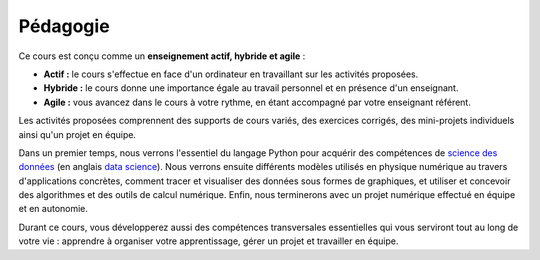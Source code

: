 Pédagogie
=========

Ce cours est conçu comme un **enseignement actif, hybride et agile** :

- **Actif :** le cours s'effectue en face d'un ordinateur en travaillant sur les activités proposées.
- **Hybride :** le cours donne une importance égale au travail personnel et en présence d'un enseignant.
- **Agile :** vous avancez dans le cours à votre rythme, en étant accompagné par votre enseignant référent.

Les activités proposées comprennent des supports de cours variés, des exercices corrigés, des
mini-projets individuels ainsi qu'un projet en équipe.

Dans un premier temps, nous verrons l'essentiel du langage Python pour acquérir des compétences de `science des
données <https://fr.wikipedia.org/wiki/Science_des_donn%C3%A9es>`_ (en anglais
`data science <https://en.wikipedia.org/wiki/Data_science>`_). Nous verrons ensuite différents modèles utilisés
en physique numérique au travers d'applications concrètes, comment tracer et visualiser des données sous formes de
graphiques, et utiliser et concevoir des algorithmes et des outils de calcul numérique. Enfin, nous terminerons
avec un projet numérique effectué en équipe et en autonomie.

Durant ce cours, vous développerez aussi des compétences transversales essentielles qui vous serviront tout au long de votre vie :
apprendre à organiser votre apprentissage, gérer un projet et travailler en équipe.

